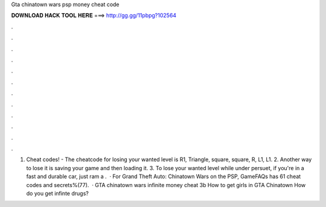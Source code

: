 Gta chinatown wars psp money cheat code

𝐃𝐎𝐖𝐍𝐋𝐎𝐀𝐃 𝐇𝐀𝐂𝐊 𝐓𝐎𝐎𝐋 𝐇𝐄𝐑𝐄 ===> http://gg.gg/11pbpg?102564

.

.

.

.

.

.

.

.

.

.

.

.

1. Cheat codes! - The cheatcode for losing your wanted level is R1, Triangle, square, square, R, L1, L1. 2. Another way to lose it is saving your game and then loading it. 3. To lose your wanted level while under persuet, if you're in a fast and durable car, just ram a .  · For Grand Theft Auto: Chinatown Wars on the PSP, GameFAQs has 61 cheat codes and secrets%(77).  · GTA chinatown wars infinite money cheat 3b How to get girls in GTA Chinatown How do you get infinte drugs?